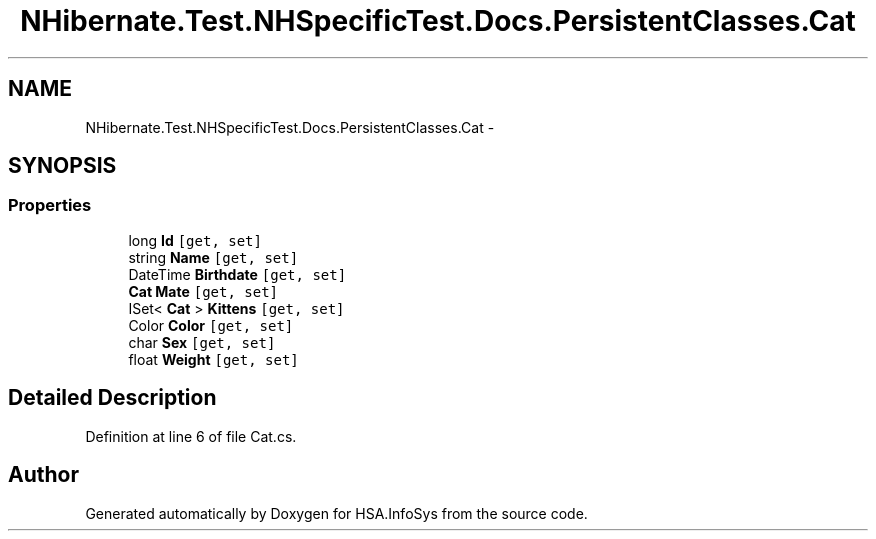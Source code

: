 .TH "NHibernate.Test.NHSpecificTest.Docs.PersistentClasses.Cat" 3 "Fri Jul 5 2013" "Version 1.0" "HSA.InfoSys" \" -*- nroff -*-
.ad l
.nh
.SH NAME
NHibernate.Test.NHSpecificTest.Docs.PersistentClasses.Cat \- 
.SH SYNOPSIS
.br
.PP
.SS "Properties"

.in +1c
.ti -1c
.RI "long \fBId\fP\fC [get, set]\fP"
.br
.ti -1c
.RI "string \fBName\fP\fC [get, set]\fP"
.br
.ti -1c
.RI "DateTime \fBBirthdate\fP\fC [get, set]\fP"
.br
.ti -1c
.RI "\fBCat\fP \fBMate\fP\fC [get, set]\fP"
.br
.ti -1c
.RI "ISet< \fBCat\fP > \fBKittens\fP\fC [get, set]\fP"
.br
.ti -1c
.RI "Color \fBColor\fP\fC [get, set]\fP"
.br
.ti -1c
.RI "char \fBSex\fP\fC [get, set]\fP"
.br
.ti -1c
.RI "float \fBWeight\fP\fC [get, set]\fP"
.br
.in -1c
.SH "Detailed Description"
.PP 
Definition at line 6 of file Cat\&.cs\&.

.SH "Author"
.PP 
Generated automatically by Doxygen for HSA\&.InfoSys from the source code\&.
